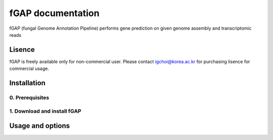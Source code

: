==================
fGAP documentation
==================

fGAP (fungal Genome Annotation Pipeline) performs gene prediction on given genome assembly and transcriptomic reads


-------
Lisence
-------
fGAP is freely available only for non-commercial user. Please contact igchoi@korea.ac.kr for purchasing lisence for commercial usage.


------------
Installation
------------

^^^^^^^^^^^^^^^^
0. Prerequisites
^^^^^^^^^^^^^^^^

^^^^^^^^^^^^^^^
1. Download and install fGAP
^^^^^^^^^^^^^^^

-----------------
Usage and options
-----------------